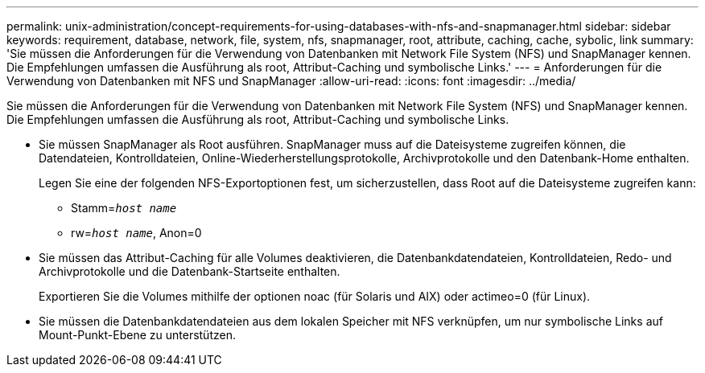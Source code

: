 ---
permalink: unix-administration/concept-requirements-for-using-databases-with-nfs-and-snapmanager.html 
sidebar: sidebar 
keywords: requirement, database, network, file, system, nfs, snapmanager, root, attribute, caching, cache, sybolic, link 
summary: 'Sie müssen die Anforderungen für die Verwendung von Datenbanken mit Network File System (NFS) und SnapManager kennen. Die Empfehlungen umfassen die Ausführung als root, Attribut-Caching und symbolische Links.' 
---
= Anforderungen für die Verwendung von Datenbanken mit NFS und SnapManager
:allow-uri-read: 
:icons: font
:imagesdir: ../media/


[role="lead"]
Sie müssen die Anforderungen für die Verwendung von Datenbanken mit Network File System (NFS) und SnapManager kennen. Die Empfehlungen umfassen die Ausführung als root, Attribut-Caching und symbolische Links.

* Sie müssen SnapManager als Root ausführen. SnapManager muss auf die Dateisysteme zugreifen können, die Datendateien, Kontrolldateien, Online-Wiederherstellungsprotokolle, Archivprotokolle und den Datenbank-Home enthalten.
+
Legen Sie eine der folgenden NFS-Exportoptionen fest, um sicherzustellen, dass Root auf die Dateisysteme zugreifen kann:

+
** Stamm=`_host name_`
** rw=`_host name_`, Anon=0


* Sie müssen das Attribut-Caching für alle Volumes deaktivieren, die Datenbankdatendateien, Kontrolldateien, Redo- und Archivprotokolle und die Datenbank-Startseite enthalten.
+
Exportieren Sie die Volumes mithilfe der optionen noac (für Solaris und AIX) oder actimeo=0 (für Linux).

* Sie müssen die Datenbankdatendateien aus dem lokalen Speicher mit NFS verknüpfen, um nur symbolische Links auf Mount-Punkt-Ebene zu unterstützen.


